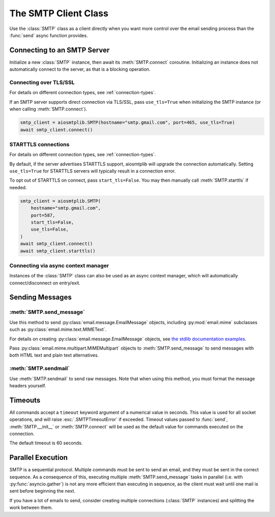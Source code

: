 .. module:: aiosmtplib
    :noindex:

The SMTP Client Class
=====================

Use the :class:`SMTP` class as a client directly when you want more control
over the email sending process than the :func:`send` async function provides.


Connecting to an SMTP Server
----------------------------

Initialize a new :class:`SMTP` instance, then await its :meth:`SMTP.connect`
coroutine. Initializing an instance does not automatically connect to the
server, as that is a blocking operation.

.. testcode::

    import asyncio

    from aiosmtplib import SMTP


    client = SMTP()
    asyncio.run(client.connect(hostname="127.0.0.1", port=1025))


Connecting over TLS/SSL
~~~~~~~~~~~~~~~~~~~~~~~

For details on different connection types, see :ref:`connection-types`.

If an SMTP server supports direct connection via TLS/SSL, pass ``use_tls=True``
when initializing the SMTP instance (or when calling :meth:`SMTP.connect`).

.. code-block:: python

    smtp_client = aiosmtplib.SMTP(hostname="smtp.gmail.com", port=465, use_tls=True)
    await smtp_client.connect()


STARTTLS connections
~~~~~~~~~~~~~~~~~~~~

For details on different connection types, see :ref:`connection-types`.

By default, if the server advertises STARTTLS support, aiosmtplib will
upgrade the connection automatically. Setting ``use_tls=True`` for STARTTLS
servers will typically result in a connection error.

To opt out of STARTTLS on connect, pass ``start_tls=False``. You may then
manually call :meth:`SMTP.starttls` if needed.

.. code-block:: python

    smtp_client = aiosmtplib.SMTP(
        hostname="smtp.gmail.com",
        port=587,
        start_tls=False,
        use_tls=False,
    )
    await smtp_client.connect()
    await smtp_client.starttls()


Connecting via async context manager
~~~~~~~~~~~~~~~~~~~~~~~~~~~~~~~~~~~~

Instances of the :class:`SMTP` class can also be used as an async context
manager, which will automatically connect/disconnect on entry/exit.

.. testcode::

    import asyncio
    from email.message import EmailMessage

    from aiosmtplib import SMTP


    async def say_hello():
        message = EmailMessage()
        message["From"] = "root@localhost"
        message["To"] = "somebody@example.com"
        message["Subject"] = "Hello World!"
        message.set_content("Sent via aiosmtplib")

        smtp_client = SMTP(hostname="127.0.0.1", port=1025)
        async with smtp_client:
            await smtp_client.send_message(message)

    asyncio.run(say_hello())



Sending Messages
----------------

:meth:`SMTP.send_message`
~~~~~~~~~~~~~~~~~~~~~~~~~

Use this method to send :py:class:`email.message.EmailMessage` objects, including
:py:mod:`email.mime` subclasses such as :py:class:`email.mime.text.MIMEText`.

For details on creating :py:class:`email.message.EmailMessage` objects, see `the
stdlib documentation examples
<https://docs.python.org/3.11/library/email.examples.html>`_.

.. testcode::

    import asyncio
    from email.mime.text import MIMEText

    from aiosmtplib import SMTP


    mime_message = MIMEText("Sent via aiosmtplib")
    mime_message["From"] = "root@localhost"
    mime_message["To"] = "somebody@example.com"
    mime_message["Subject"] = "Hello World!"

    async def send_with_send_message(message):
        smtp_client = SMTP(hostname="127.0.0.1", port=1025)
        await smtp_client.connect()
        await smtp_client.send_message(message)
        await smtp_client.quit()

    asyncio.run(send_with_send_message(mime_message))


Pass :py:class:`email.mime.multipart.MIMEMultipart` objects to
:meth:`SMTP.send_message` to send messages with both HTML text and plain text
alternatives.

.. testcode::

    from email.mime.multipart import MIMEMultipart
    from email.mime.text import MIMEText

    message = MIMEMultipart("alternative")
    message["From"] = "root@localhost"
    message["To"] = "somebody@example.com"
    message["Subject"] = "Hello World!"

    message.attach(MIMEText("hello", "plain", "utf-8"))
    message.attach(MIMEText("<html><body><h1>Hello</h1></body></html>", "html", "utf-8"))

    async def send_multipart_message(message):
        smtp_client = SMTP(hostname="127.0.0.1", port=1025)
        await smtp_client.connect()
        await smtp_client.send_message(message)
        await smtp_client.quit()

    asyncio.run(send_multipart_message(message))


:meth:`SMTP.sendmail`
~~~~~~~~~~~~~~~~~~~~~

Use :meth:`SMTP.sendmail` to send raw messages. Note that when using this
method, you must format the message headers yourself.

.. testcode::

    import asyncio

    from aiosmtplib import SMTP


    sender = "root@localhost"
    recipients = ["somebody@example.com"]
    message = """To: somebody@example.com
    From: root@localhost
    Subject: Hello World!

    Sent via aiosmtplib
    """

    async def send_with_sendmail():
        smtp_client = SMTP(hostname="127.0.0.1", port=1025)
        await smtp_client.connect()
        await smtp_client.sendmail(sender, recipients, message)
        await smtp_client.quit()

    asyncio.run(send_with_sendmail())


Timeouts
--------

All commands accept a ``timeout`` keyword argument of a numerical value in
seconds. This value is used for all socket operations, and will raise
:exc:`.SMTPTimeoutError` if exceeded. Timeout values passed to :func:`send`,
:meth:`SMTP.__init__` or :meth:`SMTP.connect` will be used as the default
value for commands executed on the connection.

The default timeout is 60 seconds.


Parallel Execution
------------------

SMTP is a sequential protocol. Multiple commands must be sent to send an email,
and they must be sent in the correct sequence. As a consequence of this,
executing multiple :meth:`SMTP.send_message` tasks in parallel (i.e. with
:py:func:`asyncio.gather`) is not any more efficient than executing in
sequence, as the client must wait until one mail is sent before beginning the
next.

If you have a lot of emails to send, consider creating multiple connections
(:class:`SMTP` instances) and splitting the work between them.
